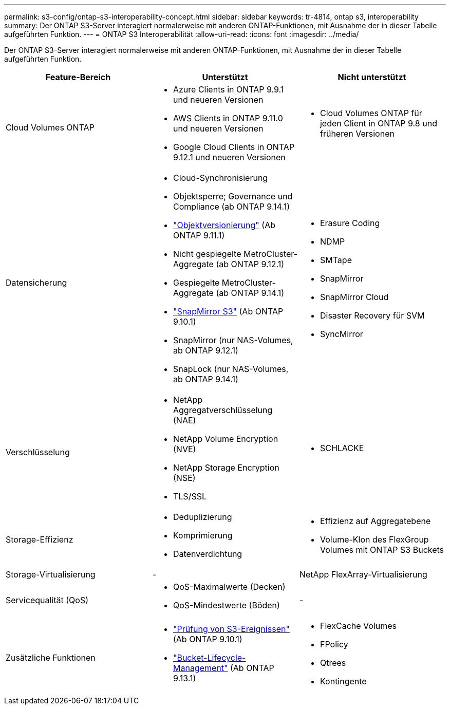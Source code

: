 ---
permalink: s3-config/ontap-s3-interoperability-concept.html 
sidebar: sidebar 
keywords: tr-4814, ontap s3, interoperability 
summary: Der ONTAP S3-Server interagiert normalerweise mit anderen ONTAP-Funktionen, mit Ausnahme der in dieser Tabelle aufgeführten Funktion. 
---
= ONTAP S3 Interoperabilität
:allow-uri-read: 
:icons: font
:imagesdir: ../media/


[role="lead"]
Der ONTAP S3-Server interagiert normalerweise mit anderen ONTAP-Funktionen, mit Ausnahme der in dieser Tabelle aufgeführten Funktion.

[cols="3*"]
|===
| Feature-Bereich | Unterstützt | Nicht unterstützt 


 a| 
Cloud Volumes ONTAP
 a| 
* Azure Clients in ONTAP 9.9.1 und neueren Versionen
* AWS Clients in ONTAP 9.11.0 und neueren Versionen
* Google Cloud Clients in ONTAP 9.12.1 und neueren Versionen

 a| 
* Cloud Volumes ONTAP für jeden Client in ONTAP 9.8 und früheren Versionen




 a| 
Datensicherung
 a| 
* Cloud-Synchronisierung
* Objektsperre; Governance und Compliance (ab ONTAP 9.14.1)
* link:ontap-s3-supported-actions-reference.html#bucket-operations["Objektversionierung"] (Ab ONTAP 9.11.1)
* Nicht gespiegelte MetroCluster-Aggregate (ab ONTAP 9.12.1)
* Gespiegelte MetroCluster-Aggregate (ab ONTAP 9.14.1)
* link:../s3-snapmirror/index.html["SnapMirror S3"] (Ab ONTAP 9.10.1)
* SnapMirror (nur NAS-Volumes, ab ONTAP 9.12.1)
* SnapLock (nur NAS-Volumes, ab ONTAP 9.14.1)

 a| 
* Erasure Coding
* NDMP
* SMTape
* SnapMirror
* SnapMirror Cloud
* Disaster Recovery für SVM
* SyncMirror




 a| 
Verschlüsselung
 a| 
* NetApp Aggregatverschlüsselung (NAE)
* NetApp Volume Encryption (NVE)
* NetApp Storage Encryption (NSE)
* TLS/SSL

 a| 
* SCHLACKE




 a| 
Storage-Effizienz
 a| 
* Deduplizierung
* Komprimierung
* Datenverdichtung

 a| 
* Effizienz auf Aggregatebene
* Volume-Klon des FlexGroup Volumes mit ONTAP S3 Buckets




 a| 
Storage-Virtualisierung
 a| 
-
 a| 
NetApp FlexArray-Virtualisierung



 a| 
Servicequalität (QoS)
 a| 
* QoS-Maximalwerte (Decken)
* QoS-Mindestwerte (Böden)

 a| 
-



 a| 
Zusätzliche Funktionen
 a| 
* link:../s3-audit/index.html["Prüfung von S3-Ereignissen"] (Ab ONTAP 9.10.1)
* link:../s3-config/create-bucket-lifecycle-rule-task.html["Bucket-Lifecycle-Management"] (Ab ONTAP 9.13.1)

 a| 
* FlexCache Volumes
* FPolicy
* Qtrees
* Kontingente


|===